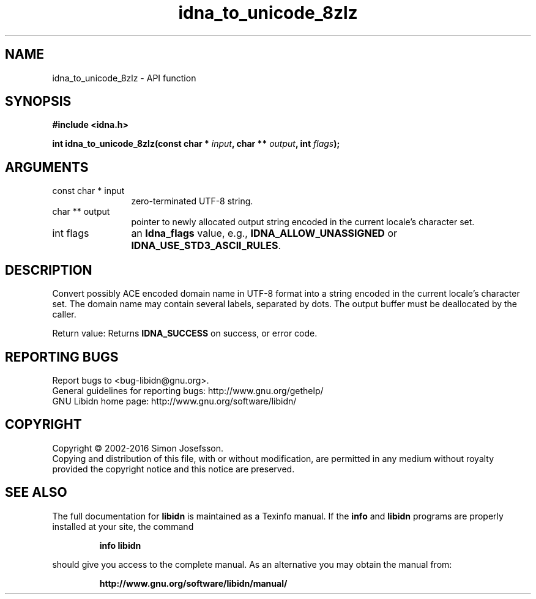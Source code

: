 .\" DO NOT MODIFY THIS FILE!  It was generated by gdoc.
.TH "idna_to_unicode_8zlz" 3 "1.34" "libidn" "libidn"
.SH NAME
idna_to_unicode_8zlz \- API function
.SH SYNOPSIS
.B #include <idna.h>
.sp
.BI "int idna_to_unicode_8zlz(const char * " input ", char ** " output ", int " flags ");"
.SH ARGUMENTS
.IP "const char * input" 12
zero\-terminated UTF\-8 string.
.IP "char ** output" 12
pointer to newly allocated output string encoded in the
current locale's character set.
.IP "int flags" 12
an \fBIdna_flags\fP value, e.g., \fBIDNA_ALLOW_UNASSIGNED\fP or
\fBIDNA_USE_STD3_ASCII_RULES\fP.
.SH "DESCRIPTION"
Convert possibly ACE encoded domain name in UTF\-8 format into a
string encoded in the current locale's character set.  The domain
name may contain several labels, separated by dots.  The output
buffer must be deallocated by the caller.

Return value: Returns \fBIDNA_SUCCESS\fP on success, or error code.
.SH "REPORTING BUGS"
Report bugs to <bug-libidn@gnu.org>.
.br
General guidelines for reporting bugs: http://www.gnu.org/gethelp/
.br
GNU Libidn home page: http://www.gnu.org/software/libidn/

.SH COPYRIGHT
Copyright \(co 2002-2016 Simon Josefsson.
.br
Copying and distribution of this file, with or without modification,
are permitted in any medium without royalty provided the copyright
notice and this notice are preserved.
.SH "SEE ALSO"
The full documentation for
.B libidn
is maintained as a Texinfo manual.  If the
.B info
and
.B libidn
programs are properly installed at your site, the command
.IP
.B info libidn
.PP
should give you access to the complete manual.
As an alternative you may obtain the manual from:
.IP
.B http://www.gnu.org/software/libidn/manual/
.PP
